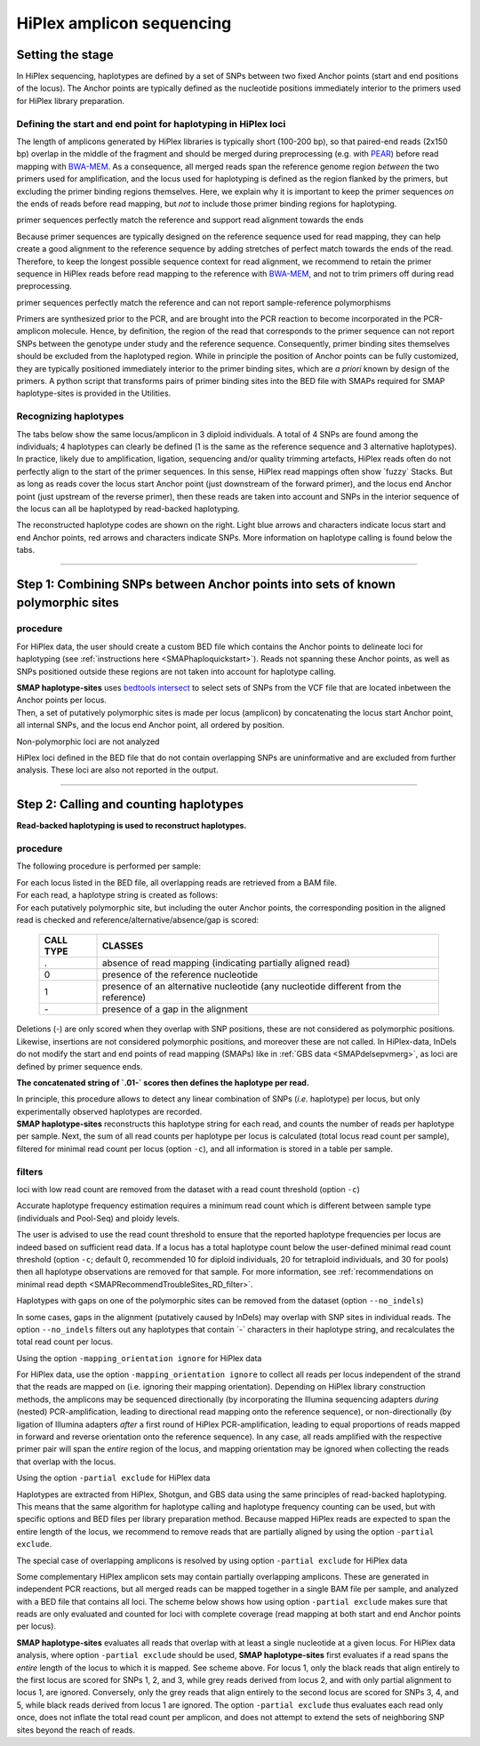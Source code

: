 .. raw:: html

    <style> .navy {color:navy} </style>
	
.. role:: navy

.. raw:: html

    <style> .white {color:white} </style>

.. role:: white

##########################
HiPlex amplicon sequencing
##########################

.. _SMAPhaploHiPlexHIW:

Setting the stage
-----------------


In HiPlex sequencing, haplotypes are defined by a set of SNPs between two fixed Anchor points (start and end positions of the locus). The Anchor points are typically defined as the nucleotide positions immediately interior to the primers used for HiPlex library preparation.


Defining the start and end point for haplotyping in HiPlex loci
~~~~~~~~~~~~~~~~~~~~~~~~~~~~~~~~~~~~~~~~~~~~~~~~~~~~~~~~~~~~~~~

The length of amplicons generated by HiPlex libraries is typically short (100-200 bp), so that paired-end reads (2x150 bp) overlap in the middle of the fragment and should be merged during preprocessing (e.g. with `PEAR <https://www.ncbi.nlm.nih.gov/pmc/articles/PMC3933873/>`_) before read mapping with `BWA-MEM <https://janis.readthedocs.io/en/latest/tools/bioinformatics/bwa/bwamem.html>`_. As a consequence, all merged reads span the reference genome region *between* the two primers used for amplification, and the locus used for haplotyping is defined as the region flanked by the primers, but excluding the primer binding regions themselves. Here, we explain why it is important to keep the primer sequences *on* the ends of reads before read mapping, but *not* to include those primer binding regions for haplotyping.


.. image:: ../../images/sites/AS-PE_sep.png


:navy:`primer sequences perfectly match the reference and support read alignment towards the ends` 
 
Because primer sequences are typically designed on the reference sequence used for read mapping, they can help create a good alignment to the reference sequence by adding stretches of perfect match towards the ends of the read. Therefore, to keep the longest possible sequence context for read alignment, we recommend to retain the primer sequence in HiPlex reads before read mapping to the reference with `BWA-MEM <https://janis.readthedocs.io/en/latest/tools/bioinformatics/bwa/bwamem.html>`_, and not to trim primers off during read preprocessing.

:navy:`primer sequences perfectly match the reference and can not report sample-reference polymorphisms`

Primers are synthesized prior to the PCR, and are brought into the PCR reaction to become incorporated in the PCR-amplicon molecule. Hence, by definition, the region of the read that corresponds to the primer sequence can not report SNPs between the genotype under study and the reference sequence. Consequently, primer binding sites themselves should be excluded from the haplotyped region. While in principle the position of Anchor points can be fully customized, they are typically positioned immediately interior to the primer binding sites, which are *a priori* known by design of the primers.
A python script that transforms pairs of primer binding sites into the BED file with SMAPs required for SMAP haplotype-sites is provided in the Utilities.

Recognizing haplotypes
~~~~~~~~~~~~~~~~~~~~~~

The tabs below show the same locus/amplicon in 3 diploid individuals. A total of 4 SNPs are found among the individuals; 4 haplotypes can clearly be defined (1 is the same as the reference sequence and 3 alternative haplotypes).
In practice, likely due to amplification, ligation, sequencing and/or quality trimming artefacts, HiPlex reads often do not perfectly align to the start of the primer sequences. In this sense, HiPlex read mappings often show \`fuzzy´ \ Stacks. But as long as reads cover the locus start Anchor point (just downstream of the forward primer), and the locus end Anchor point (just upstream of the reverse primer), then these reads are taken into account and SNPs in the interior sequence of the locus can all be haplotyped by read-backed haplotyping.

The reconstructed haplotype codes are shown on the right. Light blue arrows and characters indicate locus start and end Anchor points, red arrows and characters indicate SNPs. More information on haplotype calling is found below the tabs.

.. tabs::

   .. tab:: HiPlex merged reads, Sample 1
	  
	  Although in this figure a single base deletion can be seen on position 58, it is not called as it does not coincide with a SNP or Anchor position.
	  
	  .. image:: ../../images/sites/Sample1_haplo_AS.png

   .. tab:: HiPlex merged reads, Sample 2
	  
	  .. image:: ../../images/sites/Sample2_haplo_AS.png
	  
   .. tab:: HiPlex merged reads, Sample 3
	  
	  .. image:: ../../images/sites/Sample3_haplo_AS.png
	  
----
	  
Step 1: Combining SNPs between Anchor points into sets of known polymorphic sites
---------------------------------------------------------------------------------

procedure
~~~~~~~~~

For HiPlex data, the user should create a custom BED file which contains the Anchor points to delineate loci for haplotyping (see :ref:`instructions here <SMAPhaploquickstart>`). 
Reads not spanning these Anchor points, as well as SNPs positioned outside these regions are not taken into account for haplotype calling. 

.. image:: ../../images/sites/SMAP_haplotype_step1_AS.png

| **SMAP haplotype-sites** uses `bedtools intersect <https://bedtools.readthedocs.io/en/latest/content/tools/intersect.html>`_ to select sets of SNPs from the VCF file that are located inbetween the Anchor points per locus.
| Then, a set of putatively polymorphic sites is made per locus (amplicon) by concatenating the locus start Anchor point, all internal SNPs, and the locus end Anchor point, all ordered by position.

:navy:`Non-polymorphic loci are not analyzed`

HiPlex loci defined in the BED file that do not contain overlapping SNPs are uninformative and are excluded from further analysis.
These loci are also not reported in the output.

----

Step 2: Calling and counting haplotypes
---------------------------------------

**Read-backed haplotyping is used to reconstruct haplotypes.**

.. image:: ../../images/sites/SMAP_haplotype_step2_AS.png

procedure
~~~~~~~~~

:navy:`The following procedure is performed per sample:`

| For each locus listed in the BED file, all overlapping reads are retrieved from a BAM file.
| For each read, a haplotype string is created as follows:
| For each putatively polymorphic site, but including the outer Anchor points, the corresponding position in the aligned read is checked and reference/alternative/absence/gap is scored:

	========= ===========================================================================
	CALL TYPE CLASSES
	========= ===========================================================================
	.         absence of read mapping (indicating partially aligned read)
	0         presence of the reference nucleotide
	1         presence of an alternative nucleotide (any nucleotide different from the reference)
	\- \      presence of a gap in the alignment
	========= ===========================================================================
	
Deletions (\-\) are only scored when they overlap with SNP positions, these are not considered as polymorphic positions. Likewise, insertions are not considered polymorphic positions, and moreover these are not called. In HiPlex-data, InDels do not modify the start and end points of read mapping (SMAPs) like in :ref:`GBS data <SMAPdelsepvmerg>`, as loci are defined by primer sequence ends.

**The concatenated string of \`.01-´ \ scores then defines the haplotype per read.**

| In principle, this procedure allows to detect any linear combination of SNPs (*i.e.* haplotype) per locus, but only experimentally observed haplotypes are recorded. 
| **SMAP haplotype-sites** reconstructs this haplotype string for each read, and counts the number of reads per haplotype per sample. Next, the sum of all read counts per haplotype per locus is calculated (total locus read count per sample), filtered for minimal read count per locus (option ``-c``), and all information is stored in a table per sample.

.. image:: ../../images/sites/SMAP_haplotype_step3_AS.png

.. _SMAPhaploASpartialHiplex:

filters
~~~~~~~

:navy:`loci with low read count are removed from the dataset with a read count threshold (option` ``-c``:navy:`)`

Accurate haplotype frequency estimation requires a minimum read count which is different between sample type (individuals and Pool-Seq) and ploidy levels.

The user is advised to use the read count threshold to ensure that the reported haplotype frequencies per locus are indeed based on sufficient read data. If a locus has a total haplotype count below the user-defined minimal read count threshold (option ``-c``; default 0, recommended 10 for diploid individuals, 20 for tetraploid individuals, and 30 for pools) then all haplotype observations are removed for that sample. For more information, see :ref:`recommendations on minimal read depth <SMAPRecommendTroubleSites_RD_filter>`.

:navy:`Haplotypes with gaps on one of the polymorphic sites can be removed from the dataset (option` ``--no_indels``:navy:`)`

In some cases, gaps in the alignment (putatively caused by InDels) may overlap with SNP sites in individual reads. The option ``--no_indels`` filters out any haplotypes that contain \`-´ \ characters in their haplotype string, and recalculates the total read count per locus.

:navy:`Using the option` ``-mapping_orientation ignore`` :navy:`for HiPlex data`

For HiPlex data, use the option ``-mapping_orientation ignore`` to collect all reads per locus independent of the strand that the reads are mapped on (i.e. ignoring their mapping orientation). Depending on HiPlex library construction methods, the amplicons may be sequenced directionally (by incorporating the Illumina sequencing adapters *during* (nested) PCR-amplification, leading to directional read mapping onto the reference sequence), or non-directionally (by ligation of Illumina adapters *after* a first round of HiPlex PCR-amplification, leading to equal proportions of reads mapped in forward and reverse orientation onto the reference sequence). In any case, all reads amplified with the respective primer pair will span the *entire* region of the locus, and mapping orientation may be ignored when collecting the reads that overlap with the locus.

:navy:`Using the option` ``-partial exclude`` :navy:`for HiPlex data`

| Haplotypes are extracted from HiPlex, Shotgun, and GBS data using the same principles of read-backed haplotyping. This means that the same algorithm for haplotype calling and haplotype frequency counting can be used, but with specific options and BED files per library preparation method. Because mapped HiPlex reads are expected to span the entire length of the locus, we recommend to remove reads that are partially aligned by using the option ``-partial exclude``.


:navy:`The special case of overlapping amplicons is resolved by using option` ``-partial exclude`` :navy:`for HiPlex data`

| Some complementary HiPlex amplicon sets may contain partially overlapping amplicons. These are generated in independent PCR reactions, but all merged reads can be mapped together in a single BAM file per sample, and analyzed with a BED file that contains all loci. The scheme below shows how using option ``-partial exclude`` makes sure that reads are only evaluated and counted for loci with complete coverage (read mapping at both start and end Anchor points per locus).

.. image:: ../../images/sites/A_Hiplex_PE_merged_option_no_partial.png

**SMAP haplotype-sites** evaluates all reads that overlap with at least a single nucleotide at a given locus. For HiPlex data analysis, where option ``-partial exclude`` should be used, **SMAP haplotype-sites** first evaluates if a read spans the *entire* length of the locus to which it is mapped. See scheme above. For locus 1, only the black reads that align entirely to the first locus are scored for SNPs 1, 2, and 3, while grey reads derived from locus 2, and with only partial alignment to locus 1, are ignored. Conversely, only the grey reads that align entirely to the second locus are scored for SNPs 3, 4, and 5, while black reads derived from locus 1 are ignored. The option ``-partial exclude`` thus evaluates each read only once, does not inflate the total read count per amplicon, and does not attempt to extend the sets of neighboring SNP sites beyond the reach of reads.
